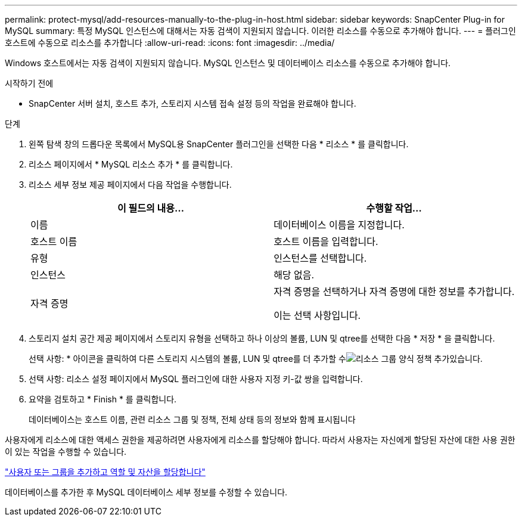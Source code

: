 ---
permalink: protect-mysql/add-resources-manually-to-the-plug-in-host.html 
sidebar: sidebar 
keywords: SnapCenter Plug-in for MySQL 
summary: 특정 MySQL 인스턴스에 대해서는 자동 검색이 지원되지 않습니다. 이러한 리소스를 수동으로 추가해야 합니다. 
---
= 플러그인 호스트에 수동으로 리소스를 추가합니다
:allow-uri-read: 
:icons: font
:imagesdir: ../media/


[role="lead"]
Windows 호스트에서는 자동 검색이 지원되지 않습니다. MySQL 인스턴스 및 데이터베이스 리소스를 수동으로 추가해야 합니다.

.시작하기 전에
* SnapCenter 서버 설치, 호스트 추가, 스토리지 시스템 접속 설정 등의 작업을 완료해야 합니다.


.단계
. 왼쪽 탐색 창의 드롭다운 목록에서 MySQL용 SnapCenter 플러그인을 선택한 다음 * 리소스 * 를 클릭합니다.
. 리소스 페이지에서 * MySQL 리소스 추가 * 를 클릭합니다.
. 리소스 세부 정보 제공 페이지에서 다음 작업을 수행합니다.
+
|===
| 이 필드의 내용... | 수행할 작업... 


 a| 
이름
 a| 
데이터베이스 이름을 지정합니다.



 a| 
호스트 이름
 a| 
호스트 이름을 입력합니다.



 a| 
유형
 a| 
인스턴스를 선택합니다.



 a| 
인스턴스
 a| 
해당 없음.



 a| 
자격 증명
 a| 
자격 증명을 선택하거나 자격 증명에 대한 정보를 추가합니다.

이는 선택 사항입니다.

|===
. 스토리지 설치 공간 제공 페이지에서 스토리지 유형을 선택하고 하나 이상의 볼륨, LUN 및 qtree를 선택한 다음 * 저장 * 을 클릭합니다.
+
선택 사항: * 아이콘을 클릭하여 다른 스토리지 시스템의 볼륨, LUN 및 qtree를 더 추가할 수image:../media/add_policy_from_resourcegroup.gif["리소스 그룹 양식 정책 추가"]있습니다.

. 선택 사항: 리소스 설정 페이지에서 MySQL 플러그인에 대한 사용자 지정 키-값 쌍을 입력합니다.
. 요약을 검토하고 * Finish * 를 클릭합니다.
+
데이터베이스는 호스트 이름, 관련 리소스 그룹 및 정책, 전체 상태 등의 정보와 함께 표시됩니다



사용자에게 리소스에 대한 액세스 권한을 제공하려면 사용자에게 리소스를 할당해야 합니다. 따라서 사용자는 자신에게 할당된 자산에 대한 사용 권한이 있는 작업을 수행할 수 있습니다.

link:https://docs.netapp.com/us-en/snapcenter/install/task_add_a_user_or_group_and_assign_role_and_assets.html["사용자 또는 그룹을 추가하고 역할 및 자산을 할당합니다"]

데이터베이스를 추가한 후 MySQL 데이터베이스 세부 정보를 수정할 수 있습니다.
